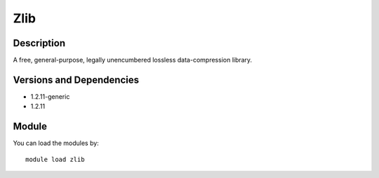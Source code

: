 .. _backbone-label:

Zlib
==============================

Description
~~~~~~~~
A free, general-purpose, legally unencumbered lossless data-compression library.

Versions and Dependencies
~~~~~~~~
- 1.2.11-generic
- 1.2.11

Module
~~~~~~~~
You can load the modules by::

    module load zlib

